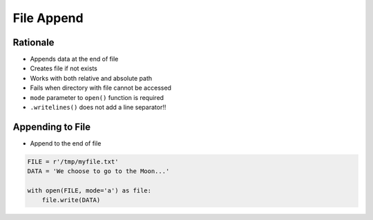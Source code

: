 File Append
===========


Rationale
---------
* Appends data at the end of file
* Creates file if not exists
* Works with both relative and absolute path
* Fails when directory with file cannot be accessed
* ``mode`` parameter to ``open()`` function is required
* ``.writelines()`` does not add a line separator!!


Appending to File
-----------------
* Append to the end of file

.. code-block:: python

    FILE = r'/tmp/myfile.txt'
    DATA = 'We choose to go to the Moon...'

    with open(FILE, mode='a') as file:
        file.write(DATA)
